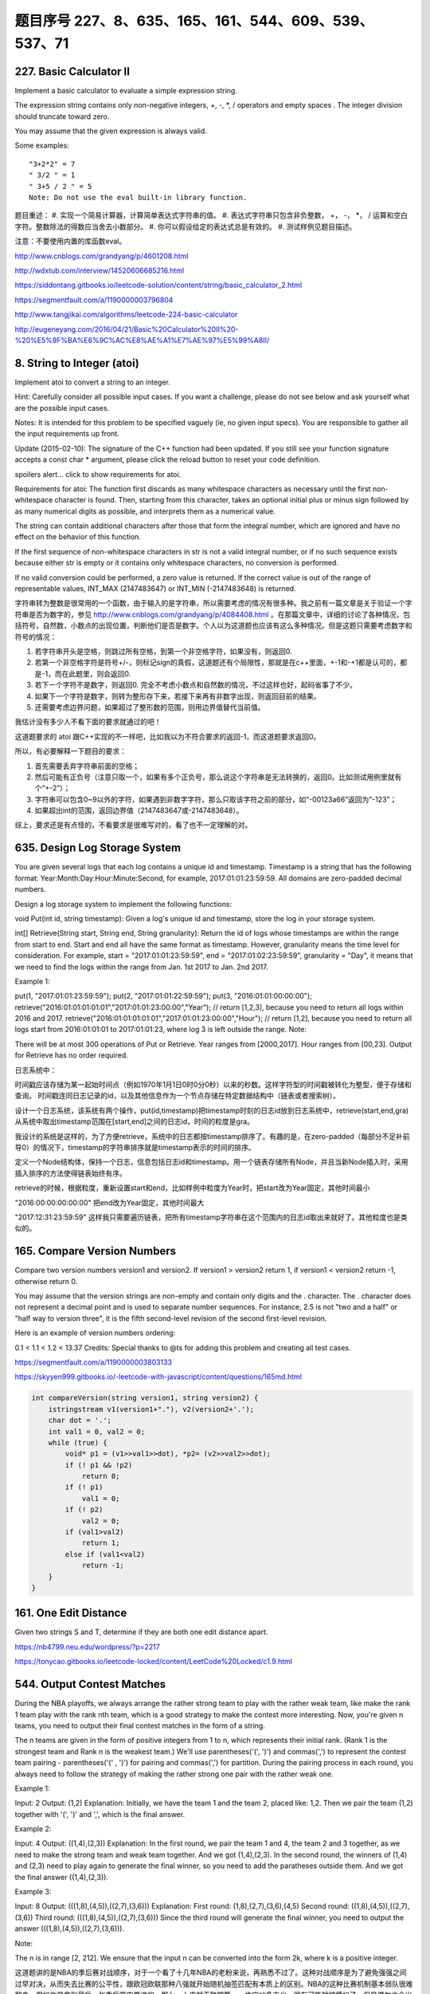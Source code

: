 题目序号   227、8、635、165、161、544、609、539、537、71
============================================================



227. Basic Calculator II
------------------------

Implement a basic calculator to evaluate a simple expression string.

The expression string contains only non-negative integers, +, -, *, / operators and empty spaces . The integer division should truncate toward zero.

You may assume that the given expression is always valid.

Some examples:
::
    "3+2*2" = 7
    " 3/2 " = 1
    " 3+5 / 2 " = 5
    Note: Do not use the eval built-in library function.

题目重述：
#. 实现一个简易计算器，计算简单表达式字符串的值。
#. 表达式字符串只包含非负整数， +， -， *， / 运算和空白字符。整数除法的得数应当舍去小数部分。
#. 你可以假设给定的表达式总是有效的。
#. 测试样例见题目描述。

注意：不要使用内置的库函数eval。


http://www.cnblogs.com/grandyang/p/4601208.html

http://wdxtub.com/interview/14520606685216.html


https://siddontang.gitbooks.io/leetcode-solution/content/string/basic_calculator_2.html

https://segmentfault.com/a/1190000003796804

http://www.tangjikai.com/algorithms/leetcode-224-basic-calculator

http://eugeneyang.com/2016/04/21/Basic%20Calculator%20II%20-%20%E5%9F%BA%E6%9C%AC%E8%AE%A1%E7%AE%97%E5%99%A8II/


8. String to Integer (atoi)
---------------------------

Implement atoi to convert a string to an integer.

Hint: Carefully consider all possible input cases. If you want a challenge, please do not see below and ask yourself what are the possible input cases.

Notes: It is intended for this problem to be specified vaguely (ie, no given input specs). You are responsible to gather all the input requirements up front.

Update (2015-02-10):
The signature of the C++ function had been updated. If you still see your function signature accepts a const char * argument, please click the reload button  to reset your code definition.

spoilers alert... click to show requirements for atoi.

Requirements for atoi:
The function first discards as many whitespace characters as necessary until the first non-whitespace character is found. Then, starting from this character, takes an optional initial plus or minus sign followed by as many numerical digits as possible, and interprets them as a numerical value.

The string can contain additional characters after those that form the integral number, which are ignored and have no effect on the behavior of this function.

If the first sequence of non-whitespace characters in str is not a valid integral number, or if no such sequence exists because either str is empty or it contains only whitespace characters, no conversion is performed.

If no valid conversion could be performed, a zero value is returned. If the correct value is out of the range of representable values, INT_MAX (2147483647) or INT_MIN (-2147483648) is returned.



字符串转为整数是很常用的一个函数，由于输入的是字符串，所以需要考虑的情况有很多种。我之前有一篇文章是关于验证一个字符串是否为数字的，参见 http://www.cnblogs.com/grandyang/p/4084408.html 。在那篇文章中，详细的讨论了各种情况，包括符号，自然数，小数点的出现位置，判断他们是否是数字。个人以为这道题也应该有这么多种情况。但是这题只需要考虑数字和符号的情况：

1. 若字符串开头是空格，则跳过所有空格，到第一个非空格字符，如果没有，则返回0.

2. 若第一个非空格字符是符号+/-，则标记sign的真假，这道题还有个局限性，那就是在c++里面，+-1和-+1都是认可的，都是-1，而在此题里，则会返回0.

3. 若下一个字符不是数字，则返回0. 完全不考虑小数点和自然数的情况，不过这样也好，起码省事了不少。

4. 如果下一个字符是数字，则转为整形存下来，若接下来再有非数字出现，则返回目前的结果。

5. 还需要考虑边界问题，如果超过了整形数的范围，则用边界值替代当前值。
   


我估计没有多少人不看下面的要求就通过的吧！

这道题要求的 atoi 跟C++实现的不一样吧，比如我以为不符合要求的返回-1，而这道题要求返回0。

所以，有必要解释一下题目的要求：

1. 首先需要丢弃字符串前面的空格；

2. 然后可能有正负号（注意只取一个，如果有多个正负号，那么说这个字符串是无法转换的，返回0。比如测试用例里就有个“+-2”）；

3. 字符串可以包含0~9以外的字符，如果遇到非数字字符，那么只取该字符之前的部分，如“-00123a66”返回为“-123”；

4. 如果超出int的范围，返回边界值（2147483647或-2147483648）。

综上，要求还是有点怪的，不看要求是很难写对的，看了也不一定理解的对。






635. Design Log Storage System
------------------------------


You are given several logs that each log contains a unique id and timestamp. Timestamp is a string that has the following format: Year:Month:Day:Hour:Minute:Second, for example, 2017:01:01:23:59:59. All domains are zero-padded decimal numbers.

Design a log storage system to implement the following functions:

void Put(int id, string timestamp): Given a log's unique id and timestamp, store the log in your storage system.

int[] Retrieve(String start, String end, String granularity): Return the id of logs whose timestamps are within the range from start to end. Start and end all have the same format as timestamp. However, granularity means the time level for consideration. For example, start = "2017:01:01:23:59:59", end = "2017:01:02:23:59:59", granularity = "Day", it means that we need to find the logs within the range from Jan. 1st 2017 to Jan. 2nd 2017.

Example 1:

put(1, "2017:01:01:23:59:59");
put(2, "2017:01:01:22:59:59");
put(3, "2016:01:01:00:00:00");
retrieve("2016:01:01:01:01:01","2017:01:01:23:00:00","Year"); // return [1,2,3], because you need to return all logs within 2016 and 2017.
retrieve("2016:01:01:01:01:01","2017:01:01:23:00:00","Hour"); // return [1,2], because you need to return all logs start from 2016:01:01:01 to 2017:01:01:23, where log 3 is left outside the range.
Note:

There will be at most 300 operations of Put or Retrieve.
Year ranges from [2000,2017]. Hour ranges from [00,23].
Output for Retrieve has no order required.



日志系统中：

时间戳应该存储为某一起始时间点（例如1970年1月1日0时0分0秒）以来的秒数。这样字符型的时间戳被转化为整型，便于存储和查询。
时间戳连同日志记录的id，以及其他信息作为一个节点存储在特定数据结构中（链表或者搜索树）。


设计一个日志系统，该系统有两个操作，put(id,timestamp)把timestamp时刻的日志id放到日志系统中，retrieve(start,end,gra)从系统中取出timestamp范围在[start,end]之间的日志id，时间的粒度是gra。

我设计的系统是这样的，为了方便retrieve，系统中的日志都按timestamp排序了。有趣的是，在zero-padded（每部分不足补前导0）的情况下，timestamp的字符串排序就是timestamp表示的时间的排序。

定义一个Node结构体，保持一个日志，信息包括日志id和timestamp。用一个链表存储所有Node，并且当新Node插入时，采用插入排序的方法使得链表始终有序。

retrieve的时候，根据粒度，重新设置start和end，比如样例中粒度为Year时，把start改为Year固定，其他时间最小

"2016:00:00:00:00:00"
把end改为Year固定，其他时间最大

"2017:12:31:23:59:59"
这样我只需要遍历链表，把所有timestamp字符串在这个范围内的日志id取出来就好了。其他粒度也是类似的。


165. Compare Version Numbers
----------------------------


Compare two version numbers version1 and version2.
If version1 > version2 return 1, if version1 < version2 return -1, otherwise return 0.

You may assume that the version strings are non-empty and contain only digits and the . character.
The . character does not represent a decimal point and is used to separate number sequences.
For instance, 2.5 is not "two and a half" or "half way to version three", it is the fifth second-level revision of the second first-level revision.

Here is an example of version numbers ordering:

0.1 < 1.1 < 1.2 < 13.37
Credits:
Special thanks to @ts for adding this problem and creating all test cases.





https://segmentfault.com/a/1190000003803133

https://skyyen999.gitbooks.io/-leetcode-with-javascript/content/questions/165md.html


.. cod-block:: python

	def compareVersion(self, version1, version2):
	    v1, v2 = self.helper(version1), self.helper(version2)
	    return 1 if v1 > v2 else (-1 if v1 < v2 else 0)
	        
	def helper(self, v):
	    v = map(int, v.split("."))
	    # tackle tailing 0 case: 1.0.0 vs 1
	    i = len(v)-1
	    while i >= 0 and v[i] == 0:
	        i -= 1
	    return v[:i+1]	

.. code-block:: java

	int compareVersion(string version1, string version2) {
	    istringstream v1(version1+"."), v2(version2+'.');
	    char dot = '.';
	    int val1 = 0, val2 = 0;
	    while (true) {
	        void* p1 = (v1>>val1>>dot), *p2= (v2>>val2>>dot);
	        if (! p1 && !p2)
	            return 0;
	        if (! p1) 
	            val1 = 0;
	        if (! p2)
	            val2 = 0;
	        if (val1>val2)
	            return 1;
	        else if (val1<val2)
	            return -1;
	    }
	}	

161. One Edit Distance
----------------------




Given two strings S and T, determine if they are both one edit distance apart.




https://nb4799.neu.edu/wordpress/?p=2217

https://tonycao.gitbooks.io/leetcode-locked/content/LeetCode%20Locked/c1.9.html





544. Output Contest Matches
---------------------------


During the NBA playoffs, we always arrange the rather strong team to play with the rather weak team, like make the rank 1 team play with the rank nth team, which is a good strategy to make the contest more interesting. Now, you're given n teams, you need to output their final contest matches in the form of a string.

The n teams are given in the form of positive integers from 1 to n, which represents their initial rank. (Rank 1 is the strongest team and Rank n is the weakest team.) We'll use parentheses('(', ')') and commas(',') to represent the contest team pairing - parentheses('(' , ')') for pairing and commas(',') for partition. During the pairing process in each round, you always need to follow the strategy of making the rather strong one pair with the rather weak one.

Example 1:

Input: 2
Output: (1,2)
Explanation: 
Initially, we have the team 1 and the team 2, placed like: 1,2.
Then we pair the team (1,2) together with '(', ')' and ',', which is the final answer.
 

Example 2:

Input: 4
Output: ((1,4),(2,3))
Explanation: 
In the first round, we pair the team 1 and 4, the team 2 and 3 together, as we need to make the strong team and weak team together.
And we got (1,4),(2,3).
In the second round, the winners of (1,4) and (2,3) need to play again to generate the final winner, so you need to add the paratheses outside them.
And we got the final answer ((1,4),(2,3)).
 

Example 3:

Input: 8
Output: (((1,8),(4,5)),((2,7),(3,6)))
Explanation: 
First round: (1,8),(2,7),(3,6),(4,5)
Second round: ((1,8),(4,5)),((2,7),(3,6))
Third round: (((1,8),(4,5)),((2,7),(3,6)))
Since the third round will generate the final winner, you need to output the answer (((1,8),(4,5)),((2,7),(3,6))).
 

Note:

The n is in range [2, 212].
We ensure that the input n can be converted into the form 2k, where k is a positive integer.


这道题讲的是NBA的季后赛对战顺序，对于一个看了十几年NBA的老粉来说，再熟悉不过了。这种对战顺序是为了避免强强之间过早对决，从而失去比赛的公平性，跟欧冠欧联那种八强就开始随机抽签匹配有本质上的区别。NBA的这种比赛机制基本弱队很难翻身，假如你是拿到最后一张季后赛门票进的，那么一上来就干联盟第一，肯定凶多吉少，很有可能就被横扫了。但是偶尔也会出现黑八的情况，但都是极其少见的，毕竟像勇士这么叼的球队毕竟不多。好了，不闲扯了，来做题吧。我们就拿NBA这种八个球队的情况来分析吧，八只球队的排名是按常规赛胜率来排的：

1 2 3 4 5 6 7 8

因为是最强和最弱来对决，其次是次强与次弱对决，以此类推可得到：

1-8  2-7  3-6  4-5

那么接下来呢，还是最强与最弱，次强与次弱这种关系：

(1-8  4-5)  (2-7  3-6)

最后胜者争夺冠军

((1-8  4-5)  (2-7  3-6))

这样一分析是不是就清楚了呢，由于n限定了是2的次方数，那么就是可以一直对半分的，比如开始有n队，第一拆分为n/2对匹配，然后再对半拆，就是n/2/2，直到拆到n为1停止，而且每次都是首与末配对，次首与次末配对，这样搞清楚了规律，代码应该就不难写了吧，参见代码如下：

https://wormtooth.com/20170318-leetcode-contest24/






609. Find Duplicate File in System
----------------------------------



Given a list of directory info including directory path, and all the files with contents in this directory, you need to find out all the groups of duplicate files in the file system in terms of their paths.

A group of duplicate files consists of at least two files that have exactly the same content.

A single directory info string in the input list has the following format:

"root/d1/d2/.../dm f1.txt(f1_content) f2.txt(f2_content) ... fn.txt(fn_content)"

It means there are n files (f1.txt, f2.txt ... fn.txt with content f1_content, f2_content ... fn_content, respectively) in directory root/d1/d2/.../dm. Note that n >= 1 and m >= 0. If m = 0, it means the directory is just the root directory.

The output is a list of group of duplicate file paths. For each group, it contains all the file paths of the files that have the same content. A file path is a string that has the following format:

"directory_path/file_name.txt"

Example 1:
Input:
["root/a 1.txt(abcd) 2.txt(efgh)", "root/c 3.txt(abcd)", "root/c/d 4.txt(efgh)", "root 4.txt(efgh)"]
Output:  
[["root/a/2.txt","root/c/d/4.txt","root/4.txt"],["root/a/1.txt","root/c/3.txt"]]
Note:
No order is required for the final output.
You may assume the directory name, file name and file content only has letters and digits, and the length of file content is in the range of [1,50].
The number of files given is in the range of [1,20000].
You may assume no files or directories share the same name in the same directory.
You may assume each given directory info represents a unique directory. Directory path and file info are separated by a single blank space.
Follow-up beyond contest:
Imagine you are given a real file system, how will you search files? DFS or BFS?
If the file content is very large (GB level), how will you modify your solution?
If you can only read the file by 1kb each time, how will you modify your solution?
What is the time complexity of your modified solution? What is the most time-consuming part and memory consuming part of it? How to optimize?
How to make sure the duplicated files you find are not false positive?







给定一组文件信息，包含目录路径，以及目录下包含的文件。将所有内容重复的文件分组输出。


把路径，文件名，和文件内容解析出来，对文件内容建立map，最后扫一遍map中list的大小即可，有重复的list必然大于1。

题目看着有点长，其实主要意思就一句话：查找并输出内容相同的文件的目录。比如：[“root/a 1.txt(abcd) 2.txt(efgh)”, “root/c 3.txt(abcd)”, “root/c/d 4.txt(efgh)”, “root 4.txt(efgh)”]，内容为efgh的文件有三个，内容为abcd的文件有两个，所以efgh和abcd均为重复文件，结果就是输出重复文件的目录。我们要做的工作可以分为三步：一、通过字符串操作把所有的文件目录和内容按照标准的格式一一对应分割好，存为path和content； 二、把一一对应的数据存入字典dict中，content为主键，content相同的path全部存放在content为主键对应的list中；三、找到重复文件（len(dict[content])>1），并输出结果。

https://hellokenlee.github.io/2017/06/11/leetcode-609/



 
539. Minimum Time Difference
----------------------------


Given a list of 24-hour clock time points in "Hour:Minutes" format, find the minimum minutes difference between any two time points in the list.

Example 1:
Input: ["23:59","00:00"]
Output: 1
Note:
The number of time points in the given list is at least 2 and won't exceed 20000.
The input time is legal and ranges from 00:00 to 23:59.



给定一组24小时制的时间，格式为“小时：分钟”，求任意两组时间中分钟数间隔的最小值。




http://blog.jerkybible.com/2017/03/18/LeetCode-539-Minimum-Time-Difference/




537. Complex Number Multiplication
----------------------------------



Given two strings representing two complex numbers.

You need to return a string representing their multiplication. Note i的2次方 = -1 according to the definition.

Example 1:
Input: "1+1i", "1+1i"
Output: "0+2i"
Explanation: (1 + i) * (1 + i) = 1 + i2 + 2 * i = 2i, and you need convert it to the form of 0+2i.
Example 2:
Input: "1+-1i", "1+-1i"
Output: "0+-2i"
Explanation: (1 - i) * (1 - i) = 1 + i2 - 2 * i = -2i, and you need convert it to the form of 0+-2i.
Note:

The input strings will not have extra blank.
The input strings will be given in the form of a+bi, where the integer a and b will both belong to the range of [-100, 100]. And the output should be also in this form.




关于complex numbers的解释

https://www.khanacademy.org/math/algebra2/introduction-to-complex-numbers-algebra-2/multiplying-complex-numbers-algebra-2/a/multiplying-complex-numbers


https://github.com/demonSong/leetcode/issues/8


71. Simplify Path
-----------------




Given an absolute path for a file (Unix-style), simplify it.

For example,
path = "/home/", => "/home"
path = "/a/./b/../../c/", => "/c"
click to show corner cases.

Corner Cases:
Did you consider the case where path = "/../"?
In this case, you should return "/".
Another corner case is the path might contain multiple slashes '/' together, such as "/home//foo/".
In this case, you should ignore redundant slashes and return "/home/foo".




[解题思路]
利用栈的特性，如果sub string element
1. 等于“/”，跳过，直接开始寻找下一个element
2. 等于“.”，什么都不需要干，直接开始寻找下一个element
3. 等于“..”，弹出栈顶元素，寻找下一个element
4. 等于其他，插入当前elemnt为新的栈顶，寻找下一个element

最后，再根据栈的内容，重新拼path。这样可以避免处理连续多个“/”的问题。




https://www.hrwhisper.me/leetcode-simplify-path/

